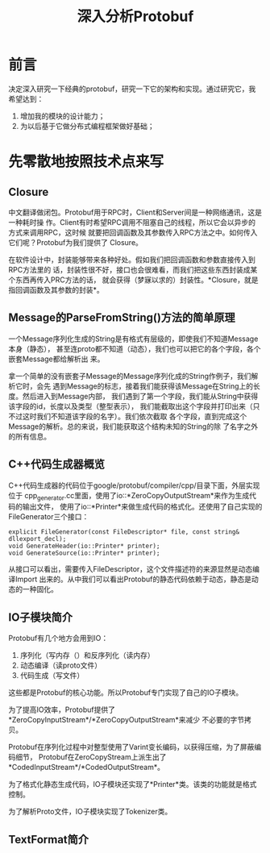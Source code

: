 #+TITLE: 深入分析Protobuf

* 前言
决定深入研究一下经典的protobuf，研究一下它的架构和实现。通过研究它，我希望达到：
1. 增加我的模块的设计能力；
2. 为以后基于它做分布式编程框架做好基础；

* 先零散地按照技术点来写
** Closure
中文翻译做闭包。Protobuf用于RPC时，Client和Server间是一种网络通讯，这是一种耗时操
作。Client有时希望RPC调用不阻塞自己的线程，所以它会以异步的方式来调用RPC，这时候
就要把回调函数及其参数传入RPC方法之中。如何传入它们呢？Protobuf为我们提供了
Closure。

在软件设计中，封装能够带来各种好处。假如我们把回调函数和参数直接传入到RPC方法里的
话，封装性很不好，接口也会很难看，而我们把这些东西封装成某个东西再传入PRC方法的话，
就会获得（梦寐以求的）封装性。*Closure，就是指回调函数及其参数的封装*。

** Message的ParseFromString()方法的简单原理
一个Message序列化生成的String是有格式有层级的，即使我们不知道Message本身（静态），
甚至连proto都不知道（动态），我们也可以把它的各个字段，各个嵌套Message都给解析出
来。

拿一个简单的没有嵌套子Message的Message序列化成的String作例子，我们解析它时，会先
遇到Message的标志，接着我们能获得该Message在String上的长度。然后进入到Message内部，
我们遇到了第一个字段，我们能从String中获得该字段的id，长度以及类型（整型表示），
我们能截取出这个字段并打印出来（只不过这时我们不知道该字段的名字）。我们依次截取
各个字段，直到完成这个Message的解析。总的来说，我们能获取这个结构未知的String的除
了名字之外的所有信息。

** C++代码生成器概览

C++代码生成器的代码位于google/protobuf/compiler/cpp/目录下面，外层实现位于
cpp_generator.cc里面，使用了io::*ZeroCopyOutputStream*来作为生成代码的输出文件，
使用了io::*Printer*来做生成代码的格式化。还使用了自己实现的FileGenerator三个接口：

#+BEGIN_SRC C++
explicit FileGenerator(const FileDescriptor* file, const string& dllexport_decl);
void GenerateHeader(io::Printer* printer);
void GenerateSource(io::Printer* printer);
#+END_SRC

从接口可以看出，需要传入FileDescriptor，这个文件描述符的来源显然是动态编译Import
出来的。从中我们可以看出Protobuf的静态代码依赖于动态，静态是动态的一种固化。

** IO子模块简介
Protobuf有几个地方会用到IO：
1. 序列化（写内存（）和反序列化（读内存）
2. 动态编译（读proto文件）
3. 代码生成（写文件）

这些都是Protobuf的核心功能。所以Protobuf专门实现了自己的IO子模块。

为了提高IO效率，Protobuf提供了*ZeroCopyInputStream*/*ZeroCopyOutputStream*来减少
不必要的字节拷贝。

Protobuf在序列化过程中对整型使用了Varint变长编码，以获得压缩，为了屏蔽编码细节，
Protobuf在ZeroCopyStream上派生出了*CodedInputStream*/*CodedOutputStream*。

为了格式化静态生成代码，IO子模块还实现了*Printer*类。该类的功能就是格式控制。

为了解析Proto文件，IO子模块实现了Tokenizer类。

** TextFormat简介



